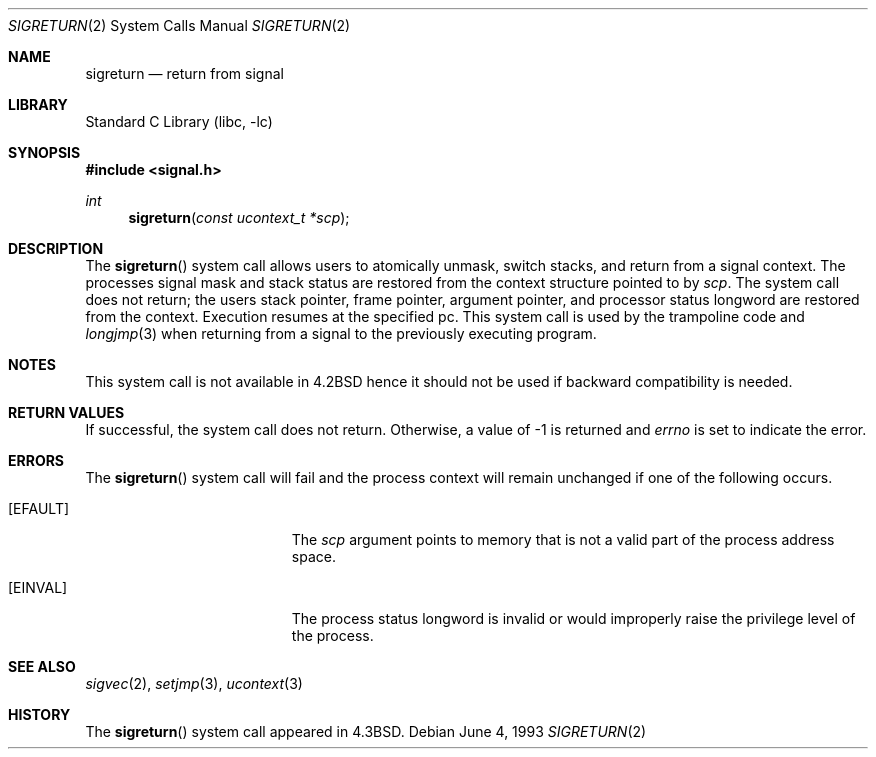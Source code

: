 .\" Copyright (c) 1985, 1991, 1993
.\"	The Regents of the University of California.  All rights reserved.
.\"
.\" Redistribution and use in source and binary forms, with or without
.\" modification, are permitted provided that the following conditions
.\" are met:
.\" 1. Redistributions of source code must retain the above copyright
.\"    notice, this list of conditions and the following disclaimer.
.\" 2. Redistributions in binary form must reproduce the above copyright
.\"    notice, this list of conditions and the following disclaimer in the
.\"    documentation and/or other materials provided with the distribution.
.\" 4. Neither the name of the University nor the names of its contributors
.\"    may be used to endorse or promote products derived from this software
.\"    without specific prior written permission.
.\"
.\" THIS SOFTWARE IS PROVIDED BY THE REGENTS AND CONTRIBUTORS ``AS IS'' AND
.\" ANY EXPRESS OR IMPLIED WARRANTIES, INCLUDING, BUT NOT LIMITED TO, THE
.\" IMPLIED WARRANTIES OF MERCHANTABILITY AND FITNESS FOR A PARTICULAR PURPOSE
.\" ARE DISCLAIMED.  IN NO EVENT SHALL THE REGENTS OR CONTRIBUTORS BE LIABLE
.\" FOR ANY DIRECT, INDIRECT, INCIDENTAL, SPECIAL, EXEMPLARY, OR CONSEQUENTIAL
.\" DAMAGES (INCLUDING, BUT NOT LIMITED TO, PROCUREMENT OF SUBSTITUTE GOODS
.\" OR SERVICES; LOSS OF USE, DATA, OR PROFITS; OR BUSINESS INTERRUPTION)
.\" HOWEVER CAUSED AND ON ANY THEORY OF LIABILITY, WHETHER IN CONTRACT, STRICT
.\" LIABILITY, OR TORT (INCLUDING NEGLIGENCE OR OTHERWISE) ARISING IN ANY WAY
.\" OUT OF THE USE OF THIS SOFTWARE, EVEN IF ADVISED OF THE POSSIBILITY OF
.\" SUCH DAMAGE.
.\"
.\"     @(#)sigreturn.2	8.1 (Berkeley) 6/4/93
.\" $FreeBSD: release/8.2.0/lib/libc/sys/sigreturn.2 165903 2007-01-09 00:28:16Z imp $
.\"
.Dd June 4, 1993
.Dt SIGRETURN 2
.Os
.Sh NAME
.Nm sigreturn
.Nd return from signal
.Sh LIBRARY
.Lb libc
.Sh SYNOPSIS
.In signal.h
.Ft int
.Fn sigreturn "const ucontext_t *scp"
.Sh DESCRIPTION
The
.Fn sigreturn
system call
allows users to atomically unmask, switch stacks,
and return from a signal context.
The processes signal mask and stack status are
restored from the context structure pointed to by
.Fa scp .
The system call does not return;
the users stack pointer, frame pointer, argument pointer,
and processor status longword are restored from the context.
Execution resumes at the specified pc.
This system call is used by the trampoline code and
.Xr longjmp 3
when returning from a signal to the previously executing program.
.Sh NOTES
This system call is not available in
.Bx 4.2
hence it should not be used if backward compatibility is needed.
.Sh RETURN VALUES
If successful, the system call does not return.
Otherwise, a value of -1 is returned and
.Va errno
is set to indicate the error.
.Sh ERRORS
The
.Fn sigreturn
system call
will fail and the process context will remain unchanged
if one of the following occurs.
.Bl -tag -width Er
.It Bq Er EFAULT
The
.Fa scp
argument
points to memory that is not a valid part of the process
address space.
.It Bq Er EINVAL
The process status longword is invalid or would improperly
raise the privilege level of the process.
.El
.Sh SEE ALSO
.Xr sigvec 2 ,
.Xr setjmp 3 ,
.Xr ucontext 3
.Sh HISTORY
The
.Fn sigreturn
system call appeared in
.Bx 4.3 .
